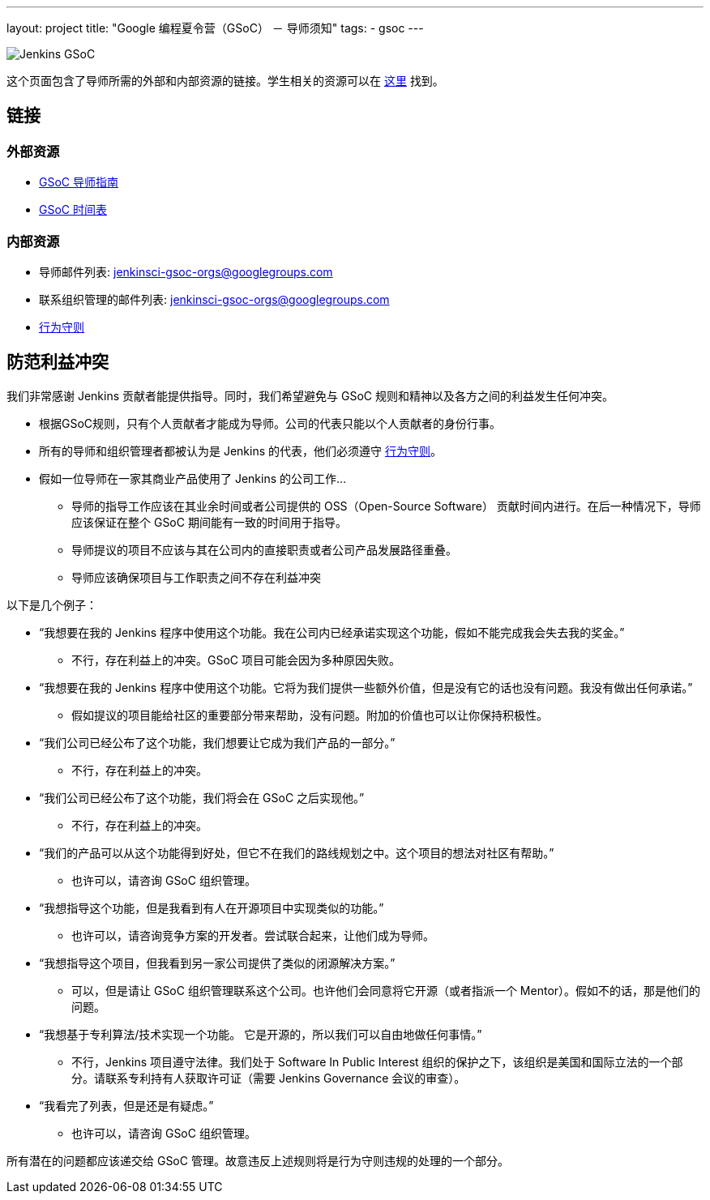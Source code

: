 ---
layout: project
title: "Google 编程夏令营（GSoC） － 导师须知"
tags:
- gsoc
---

image:/images/gsoc/jenkins-gsoc-logo_small.png[Jenkins GSoC, role=center, float=right]

这个页面包含了导师所需的外部和内部资源的链接。学生相关的资源可以在 link:/projects/gsoc/students[这里] 找到。

:toc:

== 链接

=== 外部资源

* link:https://google.github.io/gsocguides/mentor/[GSoC 导师指南]
* link:https://developers.google.com/open-source/gsoc/timeline[GSoC 时间表]

=== 内部资源

* 导师邮件列表: jenkinsci-gsoc-orgs@googlegroups.com
* 联系组织管理的邮件列表: jenkinsci-gsoc-orgs@googlegroups.com
* link:/conduct[行为守则]

== 防范利益冲突

我们非常感谢 Jenkins 贡献者能提供指导。同时，我们希望避免与 GSoC 规则和精神以及各方之间的利益发生任何冲突。

* 根据GSoC规则，只有个人贡献者才能成为导师。公司的代表只能以个人贡献者的身份行事。
* 所有的导师和组织管理者都被认为是 Jenkins 的代表，他们必须遵守 link:/conduct[行为守则]。
* 假如一位导师在一家其商业产品使用了 Jenkins 的公司工作...
** 导师的指导工作应该在其业余时间或者公司提供的 OSS（Open-Source Software） 贡献时间内进行。在后一种情况下，导师应该保证在整个 GSoC 期间能有一致的时间用于指导。
** 导师提议的项目不应该与其在公司内的直接职责或者公司产品发展路径重叠。
** 导师应该确保项目与工作职责之间不存在利益冲突

以下是几个例子：

* “我想要在我的 Jenkins 程序中使用这个功能。我在公司内已经承诺实现这个功能，假如不能完成我会失去我的奖金。”
** 不行，存在利益上的冲突。GSoC 项目可能会因为多种原因失败。
* “我想要在我的 Jenkins 程序中使用这个功能。它将为我们提供一些额外价值，但是没有它的话也没有问题。我没有做出任何承诺。”
** 假如提议的项目能给社区的重要部分带来帮助，没有问题。附加的价值也可以让你保持积极性。
* “我们公司已经公布了这个功能，我们想要让它成为我们产品的一部分。”
** 不行，存在利益上的冲突。
* “我们公司已经公布了这个功能，我们将会在 GSoC 之后实现他。”
** 不行，存在利益上的冲突。
* “我们的产品可以从这个功能得到好处，但它不在我们的路线规划之中。这个项目的想法对社区有帮助。”
** 也许可以，请咨询 GSoC 组织管理。
* “我想指导这个功能，但是我看到有人在开源项目中实现类似的功能。”
** 也许可以，请咨询竞争方案的开发者。尝试联合起来，让他们成为导师。
* “我想指导这个项目，但我看到另一家公司提供了类似的闭源解决方案。”
** 可以，但是请让 GSoC 组织管理联系这个公司。也许他们会同意将它开源（或者指派一个 Mentor）。假如不的话，那是他们的问题。
* “我想基于专利算法/技术实现一个功能。 它是开源的，所以我们可以自由地做任何事情。”
** 不行，Jenkins 项目遵守法律。我们处于 Software In Public Interest 组织的保护之下，该组织是美国和国际立法的一个部分。请联系专利持有人获取许可证（需要 Jenkins Governance 会议的审查）。
* “我看完了列表，但是还是有疑虑。”
** 也许可以，请咨询 GSoC 组织管理。

所有潜在的问题都应该递交给 GSoC 管理。故意违反上述规则将是行为守则违规的处理的一个部分。
